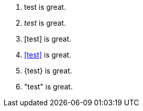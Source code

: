 1. +test+ is great.
2. _test_ is great.
3. [test] is great.
4. <<test>> is great.
5. {test} is great.
6. "test" is great.

// translate
// translate
// translate
// translate
// translate
